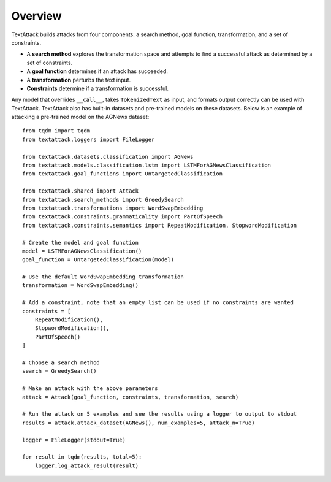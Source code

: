 ===========
Overview
===========
TextAttack builds attacks from four components: a search method, goal function, transformation, and a set of constraints. 

- A **search method** explores the transformation space and attempts to find a successful attack as determined by a set of constraints. 
- A **goal function** determines if an attack has succeeded.
- A **transformation** perturbs the text input.
- **Constraints** determine if a transformation is successful. 

Any model that overrides ``__call__``, takes ``TokenizedText`` as input, and formats output correctly can be used with TextAttack. TextAttack also has built-in datasets and pre-trained models on these datasets. Below is an example of attacking a pre-trained model on the AGNews dataset::

    from tqdm import tqdm
    from textattack.loggers import FileLogger
    
    from textattack.datasets.classification import AGNews
    from textattack.models.classification.lstm import LSTMForAGNewsClassification
    from textattack.goal_functions import UntargetedClassification
    
    from textattack.shared import Attack
    from textattack.search_methods import GreedySearch
    from textattack.transformations import WordSwapEmbedding
    from textattack.constraints.grammaticality import PartOfSpeech
    from textattack.constraints.semantics import RepeatModification, StopwordModification
    
    # Create the model and goal function
    model = LSTMForAGNewsClassification()
    goal_function = UntargetedClassification(model)
    
    # Use the default WordSwapEmbedding transformation 
    transformation = WordSwapEmbedding()
    
    # Add a constraint, note that an empty list can be used if no constraints are wanted
    constraints = [
        RepeatModification(),
        StopwordModification(),
        PartOfSpeech()
    ]
    
    # Choose a search method
    search = GreedySearch()
    
    # Make an attack with the above parameters
    attack = Attack(goal_function, constraints, transformation, search)
    
    # Run the attack on 5 examples and see the results using a logger to output to stdout
    results = attack.attack_dataset(AGNews(), num_examples=5, attack_n=True)
    
    logger = FileLogger(stdout=True)
    
    for result in tqdm(results, total=5): 
        logger.log_attack_result(result)

